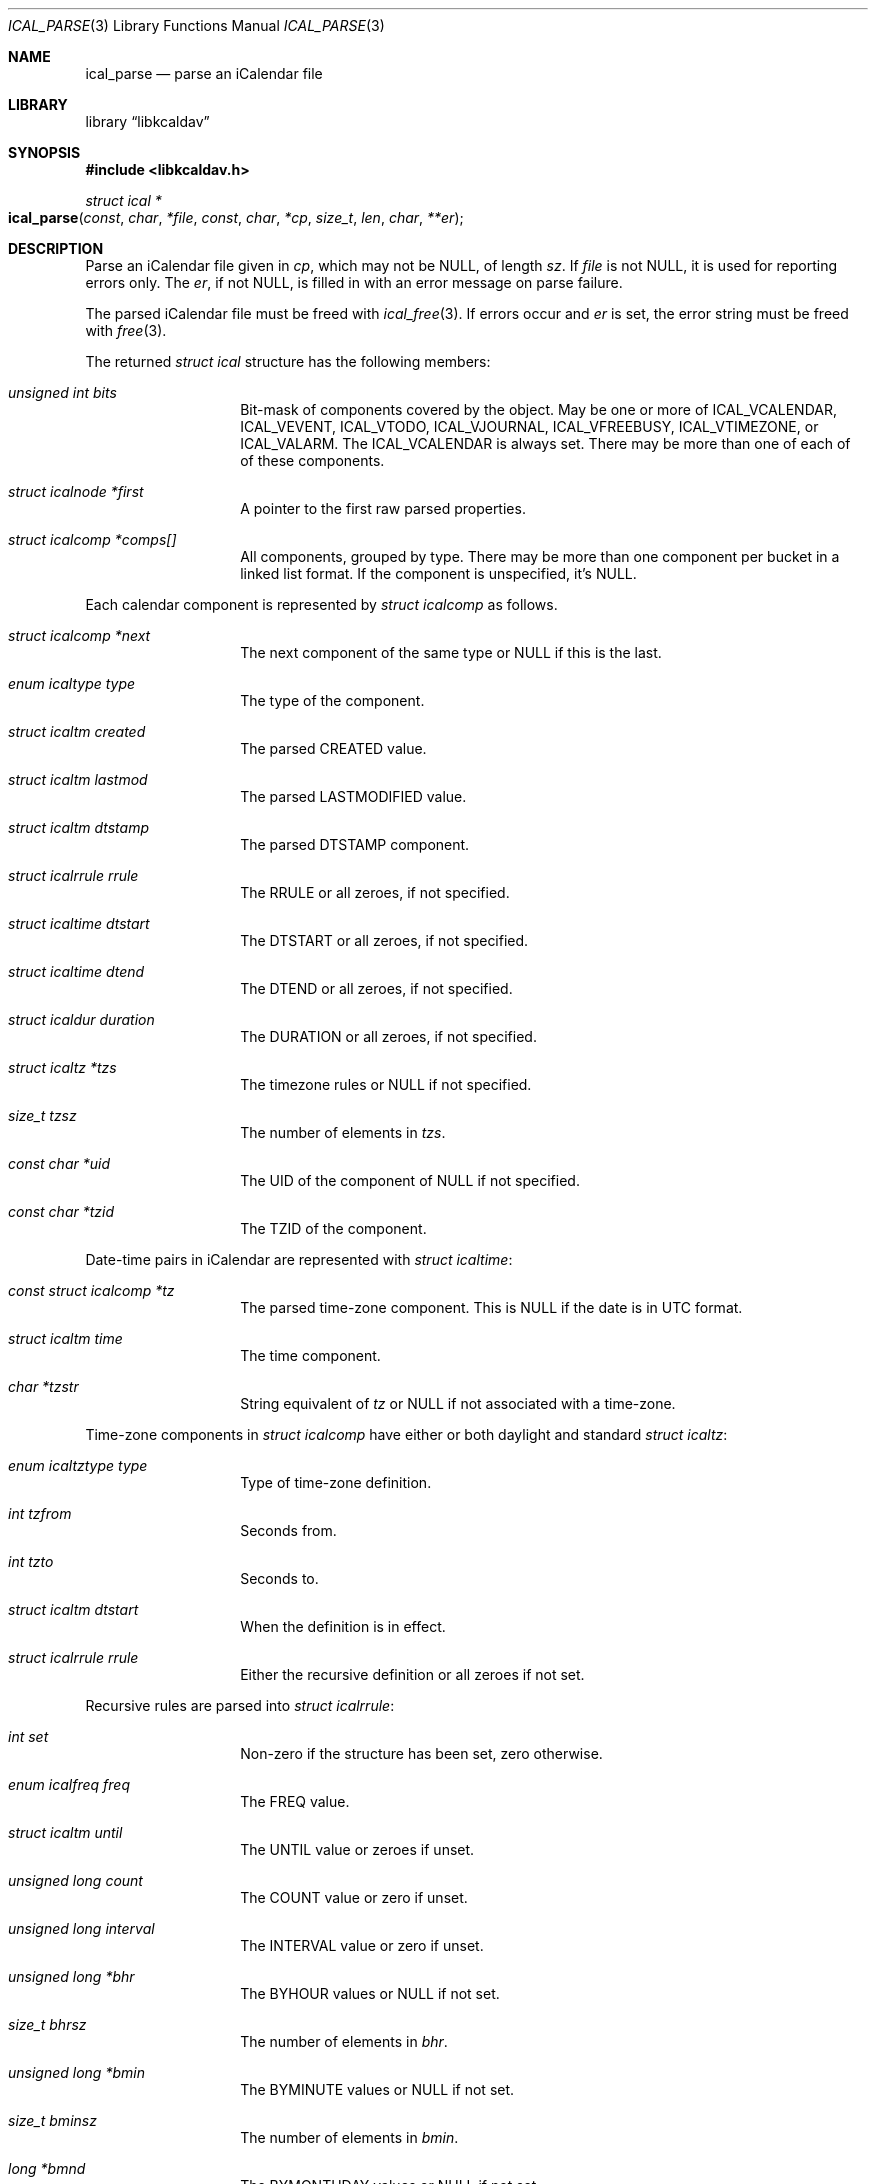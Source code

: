 .\" Copyright (c) Kristaps Dzonsons <kristaps@bsd.lv>
.\"
.\" Permission to use, copy, modify, and distribute this software for any
.\" purpose with or without fee is hereby granted, provided that the above
.\" copyright notice and this permission notice appear in all copies.
.\"
.\" THE SOFTWARE IS PROVIDED "AS IS" AND THE AUTHOR DISCLAIMS ALL WARRANTIES
.\" WITH REGARD TO THIS SOFTWARE INCLUDING ALL IMPLIED WARRANTIES OF
.\" MERCHANTABILITY AND FITNESS. IN NO EVENT SHALL THE AUTHOR BE LIABLE FOR
.\" ANY SPECIAL, DIRECT, INDIRECT, OR CONSEQUENTIAL DAMAGES OR ANY DAMAGES
.\" WHATSOEVER RESULTING FROM LOSS OF USE, DATA OR PROFITS, WHETHER IN AN
.\" ACTION OF CONTRACT, NEGLIGENCE OR OTHER TORTIOUS ACTION, ARISING OUT OF
.\" OR IN CONNECTION WITH THE USE OR PERFORMANCE OF THIS SOFTWARE.
.\"
.Dd $Mdocdate$
.Dt ICAL_PARSE 3
.Os
.Sh NAME
.Nm ical_parse
.Nd parse an iCalendar file
.Sh LIBRARY
.Lb libkcaldav
.Sh SYNOPSIS
.In libkcaldav.h
.Ft struct ical *
.Fo ical_parse
.Fa const char *file
.Fa const char *cp
.Fa size_t len
.Fa char **er
.Fc
.Sh DESCRIPTION
Parse an iCalendar file given in
.Fa cp ,
which may not be
.Dv NULL ,
of length
.Fa sz .
If
.Fa file
is not
.Dv NULL ,
it is used for reporting errors only.
The
.Fa er ,
if not
.Dv NULL ,
is filled in with an error message on parse failure.
.Pp
The parsed iCalendar file must be freed with
.Xr ical_free 3 .
If errors occur and
.Fa er
is set, the error string must be freed with
.Xr free 3 .
.Pp
The returned
.Vt struct ical
structure has the following members:
.Bl -tag -width Ds -offset indent
.It Va unsigned int bits
Bit-mask of components covered by the object.
May be one or more of
.Dv ICAL_VCALENDAR ,
.Dv ICAL_VEVENT ,
.Dv ICAL_VTODO ,
.Dv ICAL_VJOURNAL ,
.Dv ICAL_VFREEBUSY ,
.Dv ICAL_VTIMEZONE ,
or
.Dv ICAL_VALARM .
The
.Dv ICAL_VCALENDAR
is always set.
There may be more than one of each of of these components.
.It Va struct icalnode *first
A pointer to the first raw parsed properties.
.It Va struct icalcomp *comps[]
All components, grouped by type.
There may be more than one component per bucket in a linked list format.
If the component is unspecified, it's
.Dv NULL .
.El
.Pp
Each calendar component is represented by
.Vt struct icalcomp
as follows.
.Bl -tag -width Ds -offset indent
.It Va struct icalcomp *next
The next component of the same type or
.Dv NULL
if this is the last.
.It Va enum icaltype type
The type of the component.
.It Va struct icaltm created
The parsed
.Dv CREATED
value.
.It Va struct icaltm lastmod
The parsed
.Dv LASTMODIFIED
value.
.It Va struct icaltm dtstamp
The parsed
.Dv DTSTAMP
component.
.It Va struct icalrrule rrule
The
.Dv RRULE
or all zeroes, if not specified.
.It Va struct icaltime dtstart
The
.Dv DTSTART
or all zeroes, if not specified.
.It Va struct icaltime dtend
The
.Dv DTEND
or all zeroes, if not specified.
.It Va struct icaldur duration
The
.Dv DURATION
or all zeroes, if not specified.
.It Va struct icaltz *tzs
The timezone rules or
.Dv NULL
if not specified.
.It Va size_t tzsz
The number of elements in
.Va tzs .
.It Va const char *uid
The
.Dv UID
of the component of
.Dv NULL
if not specified.
.It Va const char *tzid
The
.Dv TZID
of the component.
.El
.Pp
Date-time pairs in iCalendar are represented with
.Vt struct icaltime :
.Bl -tag -width Ds -offset indent
.It Va const struct icalcomp *tz
The parsed time-zone component.
This is
.Dv NULL
if the date is in UTC format.
.It Va struct icaltm time
The time component.
.It Va char *tzstr
String equivalent of
.Va tz
or
.Dv NULL
if not associated with a time-zone.
.El
.Pp
Time-zone components in
.Vt struct icalcomp
have either or both daylight and standard
.Vt struct icaltz :
.Bl -tag -width Ds -offset indent
.It Va enum icaltztype type
Type of time-zone definition.
.It Va int tzfrom
Seconds from.
.It Va int tzto
Seconds to.
.It Va struct icaltm dtstart
When the definition is in effect.
.It Va struct icalrrule rrule
Either the recursive definition or all zeroes if not set.
.El
.Pp
Recursive rules are parsed into
.Vt struct icalrrule :
.Bl -tag -width Ds -offset indent
.It Va int set
Non-zero if the structure has been set, zero otherwise.
.It Va enum icalfreq freq
The
.Dv FREQ
value.
.It Va struct icaltm until
The
.Dv UNTIL
value or zeroes if unset.
.It Va unsigned long count
The
.Dv COUNT
value or zero if unset.
.It Va unsigned long interval
The
.Dv INTERVAL
value or zero if unset.
.It Va unsigned long *bhr
The
.Dv BYHOUR
values or
.Dv NULL
if not set.
.It Va size_t bhrsz
The number of elements in
.Va bhr .
.It Va unsigned long *bmin
The
.Dv BYMINUTE
values or
.Dv NULL
if not set.
.It Va size_t bminsz
The number of elements in
.Va bmin .
.It Va long *bmnd
The
.Dv BYMONTHDAY
values or
.Dv NULL
if not set.
.It Va size_t bmndsz
The number of elements in
.Va bmnd .
.It Va unsigned long *bmon
The
.Dv BYMONTH
values or
.Dv NULL
if not set.
.It Va size_t bmonsz
The number of elements in
.Va bmon .
.It Va unsigned long *bsec
The
.Dv BYSECOND
values or
.Dv NULL
if not set.
.It Va size_t bsecsz
The number of elements in
.Va bsec .
.It Va long *bsp
The
.Dv BYSETPOS
values or
.Dv NULL
if not set.
.It Va size_t bspsz
The number of elements in
.Va bsp .
.It Va struct icalwk *bwkd
The
.Dv BYDAY
values or
.Dv NULL
if not set.
.It Va size_t bwkdsz
The number of elements in
.Va bwkd .
.It Va long *bwkn
The
.Dv BYWEEKNO
values or
.Dv NULL
if not set.
.It Va size_t bwknsz
The number of elements in
.Va bwkn .
.It Va long *byrd
The
.Dv BYYEARDAY
values or
.Dv NULL
if not set.
.It Va size_t byrdsz
The number of elements in
.Va byrd .
.It Va enum icalwkday wkst
The weekday value.
.El
.Pp
Durations are encoded as
.Vt struct icaldur :
.Bl -tag -width Ds -offset indent
.It Va int sign
If greater than zero, a positive duration; ir less than zero, negative.
This is zero if the duration has not been set.
.It Va unsigned long day
The number of days starting at zero.
.It Va unsigned long week
The number of weeks starting at zero.
.It Va unsigned long hour
The number of hours starting at zero.
.It Va unsigned long min
The number of minutes starting at zero.
.It Va unsigned long sec
The number of seconds starting at zero.
.El
.Pp
Various components depend upon a simple time value in
.Vt struct icaltm :
.Bl -tag -width Ds -offset indent
.It Va time_t tm
The UNIX epoch value.
.Em Note :
this may be replaced by a native 64-bit value so that 32-bit time
systems aren't affected.
.It Va "enum icaldatet type"
If
.Dv ICAL_DT_UNSET ,
the date-time has no been set.
Otherwise, the format of the date-time:
a date
.Pq Dv ICAL_T_DATE ,
date and time
.Pq Dv ICAL_T_DATETIME ,
or UTC date and time
.Pq Dv ICAL_T_DATETIMEUTC .
.El
.Pp
Weekday values are set in
.Vt struct icalwk :
.Bl -tag -width Ds -offset indent
.It Va long wk
The week number or zero if not set.
.It Va enum icalwkday wkday
Zero if not set or the day of week.
.El
.Pp
The raw parsed but unprocessed properties are held in a linked list of
.Vt struct icalnode :
.Bl -tag -width Ds -offset indent
.It Va char *name
The name of the property.
.It Va char *param
Additional parameters of the property.
This may be
.Dv NULL .
.It Va char *val
The value of the property.
.It Va struct icalnode *next
The next property in the sequence or
.Dv NULL
if there are no more.
.El
.\" The following requests should be uncommented and used where appropriate.
.\" .Sh CONTEXT
.\" For section 9 functions only.
.Sh RETURN VALUES
Returns the parse object on success.
It must be freed with
.Xr ical_free 3 .
On failure, returns
.Dv NULL .
.Pp
The
.Fa er
pointer, if not
.Dv NULL ,
is provided an error message.
If the error message is
.Dv NULL ,
memory allocation has failed.
.\" For sections 2, 3, and 9 function return values only.
.\" .Sh ENVIRONMENT
.\" For sections 1, 6, 7, and 8 only.
.\" .Sh FILES
.\" .Sh EXIT STATUS
.\" For sections 1, 6, and 8 only.
.\" .Sh EXAMPLES
.\" .Sh DIAGNOSTICS
.\" For sections 1, 4, 6, 7, 8, and 9 printf/stderr messages only.
.\" .Sh ERRORS
.\" For sections 2, 3, 4, and 9 errno settings only.
.Sh SEE ALSO
.Xr ical_free 3
.Sh STANDARDS
The iCalendar format is specified in RFC 5545,
.Pq Internet Calendaring and Scheduling Core Object .
.\" .Sh HISTORY
.\" .Sh AUTHORS
.\" .Sh CAVEATS
.\" .Sh BUGS
